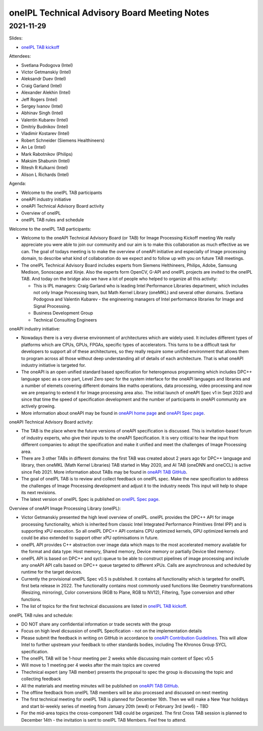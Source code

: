 =============================================
oneIPL Technical Advisory Board Meeting Notes
=============================================

2021-11-29
==========

Slides:

* `oneIPL TAB kickoff`_

Attendees:

* Svetlana Podogova (Intel)
* Victor Getmanskiy (Intel)
* Aleksandr Duev (Intel)
* Craig Garland (Intel)
* Alexander Alekhin (Intel)
* Jeff Rogers (Intel)
* Sergey Ivanov (Intel)
* Abhinav Singh (Intel)
* Valentin Kubarev  (Intel)
* Dmitriy Budnikov  (Intel)
* Vladimir Kostarev (Intel)
* Robert Schneider (Siemens Healthineers)
* An Le (Intel)
* Mark Rabotnikov (Philips)
* Maksim Shabunin (Intel)
* Ritesh R Kulkarni (Intel)
* Alison L Richards (Intel)

Agenda:

* Welcome to the oneIPL TAB participants
* oneAPI industry initiative
* oneAPI Technical Advisory Board activity
* Overview of oneIPL
* oneIPL TAB rules and schedule


Welcome to the oneIPL TAB participants:

* Welcome to the oneAPI Technical Advisory Board (or TAB) for Image
  Processing Kickoff meeting We really appreciate you were able to
  join our community and our aim is to make this collaboration as much
  effective as we can.  The goal of todays meeting is to make the
  overview of oneAPI initiative and especially of Image processing
  domain, to describe what kind of collaboration do we expect and to
  follow up with you on future TAB meetings.

* The oneIPL Technical Advisory Board includes experts from Siemens
  Helthineers, Philips, Adobe, Samsung Medison, Sonoscape and
  Xinje. Also the experts form OpenCV, G-API and oneIPL projects are
  invited to the oneIPL TAB.  And today on the bridge also we have a
  lot of people who helped to organize all this activity:

  - This is IPL managers: Craig Garland who is leading Intel
    Performance Libraries department, which includes not only Image
    Processing team, but Math Kernel Library (oneMKL) and several
    other domains. Svetlana Podogova and Valentin Kubarev - the
    engineering managers of Intel performance libraries for Image and
    Signal Processing.
  - Business Development Group
  - Technical Consulting Engineers

oneAPI industry initiative:

* Nowadays there is a very diverse environment of architectures which
  are widely used. It includes different types of platforms which are
  CPUs, GPUs, FPGAs, specific types of accelerators.  This turns to be
  a difficult task for developers to support all of these
  architectures, so they really require some unified environment that
  allows them to program across all those without deep understanding
  all of details of each architecture.  That is what oneAPI industry
  initiative is targeted for.

* The oneAPI is an open unified standard based specification for
  heterogenous programming which includes DPC++ language spec as a
  core part, Level Zero spec for the system interface for the oneAPI
  languages and libraries and a number of elemets covering different
  domains like maths operations, data processing, video processing and
  now we are preparing to extend it for Image processing area
  also. The initial launch of oneAPI Spec v1 in Sept 2020 and since
  that time the speed of specification development and the number of
  participants in oneAPI community are actively growing.

* More information about oneAPI may be found in `oneAPI home page`_
  and `oneAPI Spec page`_.

oneAPI Technical Advisory Board activity:

* The TAB is the place where the future versions of oneAPI
  specification is discussed. This is invitation-based forum of
  industry experts, who give their inputs to the oneAPI
  Specification. It is very critical to hear the input from different
  companies to adopt the specification and make it unified and meet
  the challenges of Image Processing area.

* There are 3 other TABs in different domains: the first TAB was
  created about 2 years ago for DPC++ language and library, then
  oneMKL (Math Kernel Libraries) TAB started in May 2020, and AI TAB
  (oneDNN and oneCCL) is active since Feb 2021. More information about
  TABs may be found in `oneAPI TAB GitHub`_.

* The goal of oneIPL TAB is to review and collect feedback on oneIPL
  spec. Make the new specification to address the challenges of Image
  Processing development and adjust it to the industry needs This
  input will help to shape its next revisions.

* The latest version of oneIPL Spec is published on `oneIPL Spec
  page`_.

Overview of oneAPI Image Processing Library (oneIPL):

* Victor Getmanskiy presented the high level overview of
  oneIPL. oneIPL provides the DPC++ API for image processing
  functionality, which is inherited from classic Intel Integrated
  Performance Primitives (Intel IPP) and is supporting xPU
  execution. So all oneIPL DPC++ API contains CPU optimized kernels,
  GPU optimized kernels and could be also extended to support other
  xPU optimisations in future.

* oneIPL API provides C++ abstraction over image data which maps to
  the most accelerated memory available for the format and data type:
  Host memory, Shared memory, Device memory or partially Device tiled
  memory.

* oneIPL API is based on DPC++ and sycl::queue to be able to construct
  pipelines of image processing and include any oneAPI API calls based
  on DPC++ queue targeted to different xPUs. Calls are asynchronous
  and scheduled by runtime for the target devices.

* Currently the provisional oneIPL Spec v0.5 is published. It contains
  all functionality which is targeted for oneIPL first beta release
  in 2022. The functionality contains most commonly used functions
  like Geometry transformations (Resizing, mirroring), Color
  conversions (RGB to Plane, RGB to NV12), Filtering, Type conversion
  and other functions.

* The list of topics for the first technical discussions are listed in
  `oneIPL TAB kickoff`_.

oneIPL TAB rules and schedule:

* DO NOT share any confidential information or trade secrets with the
  group

* Focus on high level dicsussion of oneIPL Specification - not on the
  implementation details

* Please submit the feedback in writing on GitHub in accordance to
  `oneAPI Contribution Guidelines`_. This will allow Intel to further
  upstream your feedback to other standards bodies, including The
  Khronos Group SYCL specification.

* The oneIPL TAB will be 1-hour meeting per 2 weeks while discussing
  main content of Spec v0.5

* Will move to 1 meeting per 4 weeks after the main topics are covered

* Thechnical expert (any TAB member) presents the proposal to spec the
  group is discussing the topic and collecting feedback

* All the materials and meeting minutes will be published on `oneAPI
  TAB GitHub`_.

* The offline feedback from oneIPL TAB members will be also processed
  and discussed on next meeting

* The first technical meeting for oneIPL TAB is planned for December
  16th. Then we will make a New Year holidays and start bi-weekly
  series of meeting from January 20th (ww4) or February 3rd (ww6) - TBD

* For the mid-area topics the cross-component TAB could be
  organized. The first Cross TAB session is planned to December 14th -
  the invitation is sent to oneIPL TAB Members. Feel free to attend.

.. _`oneAPI Contribution guidelines`: https://spec.oneapi.io/versions/latest/introduction.html#contribution-guidelines
.. _`oneAPI TAB GitHub`: https://github.com/oneapi-src/oneAPI-tab
.. _`oneAPI home page`: https://www.oneapi.io/
.. _`oneAPI Spec page`: https://www.oneapi.io/spec/
.. _`oneIPL Spec page`: https://spec.oneapi.io/oneipl/latest/index.html
.. _`oneIPL TAB kickoff`: ../presentations/2021-11-29_Slides.pdf
